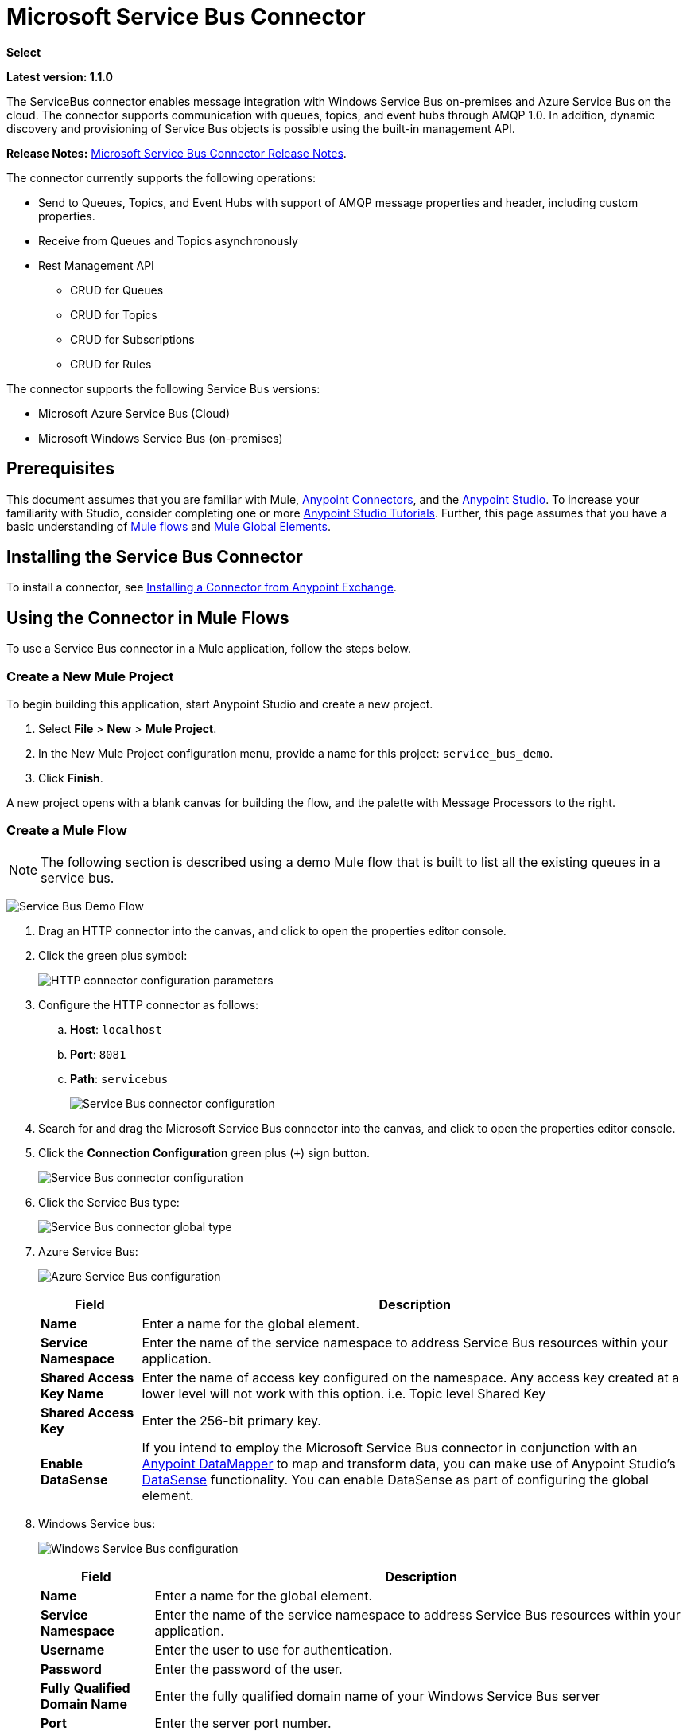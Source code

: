 = Microsoft Service Bus Connector
:keywords: anypoint studio, connector, endpoint, microsoft, azure, windows service bus, windows

*Select*

*Latest version: 1.1.0*

The ServiceBus connector enables message integration with Windows Service Bus on-premises and Azure Service Bus on the cloud. The connector supports communication with queues, topics, and event hubs through AMQP 1.0. In addition, dynamic discovery and provisioning of Service Bus objects is possible using the built-in management API.

*Release Notes:* link:/release-notes/microsoft-service-bus-connector-release-notes[Microsoft Service Bus Connector Release Notes].

The connector currently supports the following operations:

* Send to Queues, Topics, and Event Hubs with support of AMQP message properties and header, including custom properties.
* Receive from Queues and Topics asynchronously
* Rest Management API
** CRUD for Queues
** CRUD for Topics
** CRUD for Subscriptions
** CRUD for Rules   

The connector supports the following Service Bus versions:

* Microsoft Azure Service Bus (Cloud)
* Microsoft Windows Service Bus (on-premises)

== Prerequisites

This document assumes that you are familiar with Mule, link:/mule-user-guide/v/3.8/anypoint-connectors[Anypoint Connectors], and the link:/anypoint-studio/v/6/[Anypoint Studio]. To increase your familiarity with Studio, consider completing one or more link:/anypoint-studio/v/6/basic-studio-tutorial[Anypoint Studio Tutorials]. Further, this page assumes that you have a basic understanding of link:/mule-fundamentals/v/3.8/mule-concepts[Mule flows] and link:/mule-fundamentals/v/3.8/global-elements[Mule Global Elements].

== Installing the Service Bus Connector

To install a connector, see link:/mule-fundamentals/v/3.8/anypoint-exchange#installing-a-connector-from-anypoint-exchange[Installing a Connector from Anypoint Exchange].

== Using the Connector in Mule Flows

To use a Service Bus connector in a Mule application, follow the steps below.

=== Create a New Mule Project

To begin building this application, start Anypoint Studio and create a new project.

. Select *File* > *New* > *Mule Project*.
. In the New Mule Project configuration menu, provide a name for this project: `service_bus_demo`.
. Click *Finish*.

A new project opens with a blank canvas for building the flow, and the palette with Message Processors to the right.

=== Create a Mule Flow 

[NOTE]
The following section is described using a demo Mule flow that is built to list all the existing queues in a service bus.

image:ms-sbus-demo-flow.png[Service Bus Demo Flow]

. Drag an HTTP connector into the canvas, and click to open the properties editor console.
. Click the green plus symbol:
+
image:DotNetHTTP0.png[HTTP connector configuration parameters]
+
. Configure the HTTP connector as follows: +

.. *Host*: `localhost`
.. *Port*: `8081`
.. *Path*: `servicebus`
+
image:DotNetHTTP1.png[Service Bus connector configuration]
+
. Search for and drag the Microsoft Service Bus connector into the canvas, and click to open the properties editor console.
. Click the *Connection Configuration* green plus (`+`) sign button. 
+
image:ServiceBusGeneral.png[Service Bus connector configuration]
+
. Click the Service Bus type:
+
image:ServiceBusGlobalType.png[Service Bus connector global type]
+
.  Azure Service Bus:
+
image:ServiceBusAzure.png[Azure Service Bus configuration]
+
[%header%autowidth.spread]
|===
|Field |Description
|*Name* |Enter a name for the global element.
|*Service Namespace* |Enter the name of the service namespace to address Service Bus resources within your application.
|*Shared Access Key Name* |Enter the name of access key configured on the namespace. Any access key created at a lower level will not work with this option. i.e. Topic level Shared Key
|*Shared Access Key* |Enter the 256-bit primary key.
|*Enable DataSense* |If you intend to employ the Microsoft Service Bus connector in conjunction with an link:/anypoint-studio/v/6/datamapper-user-guide-and-reference[Anypoint DataMapper] to map and transform data, you can make use of Anypoint Studio's
link:/anypoint-studio/v/6/datasense[DataSense] functionality. You can enable DataSense as part of configuring the global element.
|===
+
. Windows Service bus:
+
image:ServiceBusWindowsGen.png[Windows Service Bus configuration]
+
[%header%autowidth.spread]
|===
|Field |Description
|*Name* |Enter a name for the global element.
|*Service Namespace* |Enter the name of the service namespace to address Service Bus resources within your application.
|*Username* |Enter the user to use for authentication.
|*Password* |Enter the password of the user.
|*Fully* *Qualified Domain Name* |Enter the fully qualified domain name of your Windows Service Bus server
|*Port* |Enter the server port number.
|*Disable SSL Certificate Validation* |If you are using a self-signed SSL certificate, select this check box.
|*Enable DataSense* |If you intend to employ the Microsoft Service Bus connector in conjunction with an link:/anypoint-studio/v/6/datamapper-user-guide-and-reference[Anypoint DataMapper] to map and transform data, you can make use of Anypoint Studio's
link:/anypoint-studio/v/6/datasense[DataSense] functionality. You can enable DataSense as part of configuring the global element.
|===
+
. Configure the required parameters as shown below:
+
image:service-bus-config.png[Service Bus configuration]
+
[%header%autowidth.spread]
|===
|Parameter |Value
|*Display Name* |Microsoft Service Bus
|*Connector Configuration* |Microsoft_Service_Bus_Azure_Service_Bus (Refer to Step 2 to learn how to create a global element)
|*Operation* |Queues List
|===
. Drag an Object to JSON transformer next to the Microsoft Service Bus connector.

For code samples that illustrate more advanced scenarios, refer to link:_attachments/service-bus-connector-samples.zip[service-bus-connector-samples.zip]

=== Running the Application

You are now ready to run the project! First, you can test run the application from Studio:

. Right-click your application in the Package Explorer pane.
. Select *Run As* > *Mule Application*:
. Start a browser and go to link:http://localhost:8081/servicebus[http://localhost:8081/servicebus].
. The list of existing queues should be returned in JSON format (results vary according to your Service Bus instance).  
+

[source, code, linenums]
----
[{"id":"https://mulens.servicebus.windows.net/testqueue","title":"testqueue","published":1413313926000,"updated":1415808103000,
"author":"../testqueue","link":"mulens","queueDescription":{"lockDuration":"PT1M","maxSizeInMegabytes":1024,"sizeInBytes":253,"messageCount":1,"requiresDuplicateDetection":
false,"requiresSession":false,"deadLetteringOnMessageExpiration":false,"enableBatchedOperations":true,"defaultMessageTimeToLive":
"P10675199DT2H48M5.4775807S","duplicateDetectionHistoryTimeWindow":"PT10M","maxDeliveryCount":10}}]
----

== Service Bus Authentication

For sending and receiving messages through the Service Bus connector, the authentication is performed through AMQP.

For the REST Management API, the authentication scheme differs based on the Microsoft Service Bus version. The Windows Service Bus running on premises uses OAuth and the Azure Service Bus running on the cloud uses a Shared Access Key token.

[NOTE]
The Windows Service Bus uses a self-signed SSL certificate to secure the communication via AMQP and HTTPS. The connector won’t run if this certificate is not locally imported in the box running Mule, unless the *Ignore SSL* warning check is enabled.

To enable the SSL checks, the certificate must be imported following these steps:

. Use the powershell cmdlet link:https://msdn.microsoft.com/library/azure/jj248762%28v=azure.10%29.aspx[Get-SBAutoGeneratedCA] to download the certificate locally in the box running the Windows Service Bus. For the purposes of this tutorial, assume the certificate file is exported to _%temp%\AutoGeneratedCA.cer_.
. Go to _%programfiles%\Java\jre7_. Verify that the _bin\keytool.exe_ tool exists, and that _lib\security\cacerts_ exists. Note that you must be running as Administrator in order to perform a certificate import with Keytool.exe. Otherwise, an Access Denied error is generated.
. Enter the following command: *bin\keytool.exe –list –keystore lib\security\cacerts*
. Import the auto-generated Service Bus certificate by running the following command:  *bin\keytool.exe –importcert –alias AppServerGeneratedSBCA –file %temp%\AutoGeneratedCA.cer –keystore lib\security\cacerts –v*
. You are prompted for the password (the default is “changeit”).  If you do not know the password, you cannot perform the import.  When the tool asks you whether to trust the certificate, enter *Y* (Yes).

=== SAS Based Authentication

In addition to the connection schemes that require a username and password, the connector provides a connection in which authentication is SAS based (only for Azure) which allows you to set the authentication token for the Service Bus Service without requiring the username and password for it.

As the SAS token schema is URI based (that is, you can assign different authorization access to your resources based on their URIs) the connection supports multiple ways of providing the authentication tokens needed. The most trivial and simple case is when you have a single profile that authorizes accesses to all your resources by using an specific root URI which is the base endpoint that your service expose. If you need to provide different access tokens on different resources, then you can use a setting that allows you to configure a list of them according to the resources the connector will need to access during its running time.

Last but not least, and extending the mechanisms described above to provide the authentication token, there is another mechanism that allows you to implement a custom token provider to allow the connector requests for security tokens when needed. It is your responsibility to solve each request and to return a fresh token every time the connector asks for one. As the token has an expiration time within it, this mechanism allows the connector to re-authenticate with the target resource once the token has expired (this is not allowed with the previous mechanisms described above where the tokens are fixed at configuration time before the flow runs).

The following are the available settings for the `Shared Access Signature` connection:

*Service Namespace*: The namespace for the Azure Service Bus Service within your subscription.

*Shared Access Signature*: (Optional) The unique security token when you set up just one security profile to access all your service resources. In this case when the token has expired, the connector cannot reconnect automatically and you will need to stop running the flow in order to update this configuration setting with a new token.

Within the advanced section you can find:

*SAS Tokens List*: (Optional) The list of security tokens the connector will need to access different URIs when the security profiles for each one of them are different. In this case when any of the tokens has expired the connector cannot reconnect to the URI linked to that token and you will need to stop running the flow in order to update this configuration setting with a new set of tokens.

*SAS Tokens Provider*: (Optional) An Spring bean reference implementing the `org.mule.modules.microsoftservicebus.connection.providers.SharedAccessSignatureProvider` interface. If you set an instance of a token provider here, it is your responsibility to provide a fresh token for each URI the connector requires access to (according to your security profiles). In this case each time a token has expired the connector will request for a new one, which will be provided by your implementation, and reconnection to the target URI will be done seamlessly. In order to provide a reference to your own implementation as a Spring bean, refer to the following link:/https://docs.mulesoft.com/mule-user-guide/v/3.8/using-spring-beans-as-flow-components[documentation].

NOTE: At least one of the optional settings shown above must be provided.

In all cases, the token format you should provide is a `string` that must comply with the following pattern:

[source]
----
SharedAccessSignature sr=[resource_uri]&sig=[signature]&se=[ttl]&skn=[profile]
----

the `sr` parameter value can start with `https` or `amqps` protocol depending on the operation you will perform on the target resource.

As example:
[source]
----
SharedAccessSignature sr=amqps%3a%2f%2fmynamespace.servicebus.windows.net%2fMyQueue&sig=pSrfJn5uRTiepgOTjBpjcf2gw%2bG34S1MYdCfkQkTC8A%3d&se=101&skn=OperationalPolicyKey`
----

==== Performance Considerations

The Claims Based Security mechanism required to authenticate to Azure Service Bus using a SAS token involves exchanging messages with a special node. The latest impacts on connector's sending performance as tokens are retrieved and exchanged per request in order to achieve connection security setup using targeted tokens (regarding the resource being accessed). If your scenario requires sending several messages with high throughput it is recommended to use another connection strategy setting then a username and password, which it is the simpler way to authenticate to Azure Service Bus achieving better throughput.

For the connector's receiving operation, this mechanism has no impact on performance as the AMQP container created keeps the connection alive and token exchange messages occur only in case of token expiration.

== Connector Operations

=== AMQP Operations

==== Send to Queue, Topic, or Event Hub

[%header,cols="20,80"]
|===
|Property |Usage
|*Destination Queue, Topic, Event Hub* |The name of the destination of the message
|*Body* |The content of the message
|*Header* |The supported Header fields defined in the AMQP 1.0 standard
|*Properties* |The supported AMQP Properties defined in the AMQP 1.0 Standard
|===

The following message content types are supported by these operations: String, Stream, Map, Byte Array, or any object that implements the serializable interface. An exception is raised otherwise.

You can specify the following AMQP Header fields defined in the AMQP 1.0 standard in your processor:

* *Durable*: Specify durability requirements
* *Priority*: Relative message priority
* *Ttl*: Time to live in milliseconds
* *deliveryCount*: The number of prior unsuccessful delivery attempts

The following AMQP Properties in the standard are supported and can be specified:

* *messageId*: Application message identifier
* *contentType*: MIME content type
* *correlationId*: Application correlation identifier
* *to*: The address of the node the message is destined for
* *replyTo*: The node to send replies to
* *userId*: Creating a user ID 
* *subject*: The subject of the message

*Custom Properties:*

Additional custom properties can be passed through the Mule Message properties to the processor. To do this, the property name of the Mule Message has to start with the “amqp.” prefix.

==== Receive from Queue or Topic

[%header%autowidth.spread]
|===
|Property |Usage
|*Source Topic, Queue* |The name of the source from where the messages is retrieved
|*Subscription* |In case of receiving messages from a topic, the name of the subscription from where the messages is retrieved has to be specified
|===

To use these operations, the connector has to be an inbound endpoint. The _Receive_ operations use asynchronous listeners to receive the messages. Once the message is received, the custom properties of the AMQP Message is transformed into Mule Message properties with the “amqp.” prefix, and the content of the message is passed as the payload.

== Management API

=== Queues

==== ServiceBusQueue Object

The queue is represented by an object containing the following fields:

* *Id* (String)
* *Title* (String)
* *Published* (Date)
* *Updated* (Date)
* *Author* (String)
* *Link* (String)
* *Queue Description* (ServiceBusQueueDescription)

==== ServiceBusQueueDescription Object

* *Lock Duration* (String): Determines the amount of time in seconds in which a message should be locked for processing by a receiver. After this period, the message is unlocked and available for consumption by the next receiver. Settable only at queue creation time. 
Valid values: Range: 0 – 5 minutes. 0 means that the message is not locked. 
Format: PTx3Mx4S, where x1 is number of days, x2 is number of hours, x3 is number of minutes, x4 is number of seconds (Examples: PT5M (5 minutes) , PT1M30S (1 minute, 30 seconds)).
* *Max Size In Megabytes* (Long): Specifies the maximum queue size in megabytes. Any attempt to enqueue a message that causes the queue to exceed this value fails. Valid values are: 1024, 2048, 3072, 4096, 5120.
* *Size In Bytes* (Long): Reflects the actual number of bytes that messages in the queue currently occupy toward the queue’s quota.
* *Message Count* (Long): Displays the number of messages currently in the queue.
* *Requires Duplicate Detection* (Boolean): Settable only at queue creation time.
* *Requires Session* (Boolean): Settable only at queue creation time. If set this to true, the queue is session-aware and only SessionReceiver is supported. Session-aware queues are not supported through REST.
* *Dead Lettering On Message Expiration* (Boolean): This field controls how the Service Bus handles a message with an expired TTL. If it is enabled and a message expires, Service Bus moves the message from the queue into the queue’s dead-letter sub-queue. If disabled, message is permanently deleted from the queue. Settable only at queue creation time.
* *Enable Batched Operations* (Boolean): Enables or disables service-side batching behavior when performing operations for the specific queue. When enabled, Service Bus collects/batches multiple operations to the back end, to be more efficient with the connection. If you want lower operation latency, you can disable this feature.
* *Default Message Time To Live* (String): Depending on whether DeadLettering is enabled, a message is automatically moved to the DeadLetterQueue or deleted if it has been stored in the queue for longer than the specified time. This value is overwritten by a TTL specified on the message if and only if the message TTL is smaller than the TTL set on the queue. This value is immutable after the queue has been created.
* *Format*: Px1DTx2Hx3Mx4S , where x1 number of days, x2 number of hours, x3 number of minutes, x4 number of seconds (Examples: PT10M (10 minutes), P1DT2H (1 day, 2 hours)
* *Duplicate Detection History Time Window* (String): Specifies the time span during which Service Bus detects message duplication +
Valid values: Range: 1 second – 7 days. +
Format: Px1DTx2Hx3Mx4S , where x1 number of days, x2 number of hours, x3 number of minutes, x4 number of seconds (Examples: PT10M (10 minutes), P1DT2H (1 day, 2 hours)).
* *Max Delivery Count* (Integer): The maximum number of times Service Bus tries to deliver a message before being it is discarded.

==== Create Queue

[%header%autowidth.spread]
|===
|Property |Usage
|*Queue Path* |The name of the queue that is created
|*Queue Description* |A ServiceBusQueueDescription object containing the desired values of the queue’s properties that is created.
|===

*Output*: A ServiceBusQueue object containing the representation of the queue created

==== Get Queue

[%header%autowidth.spread]
|===
|Property |Usage
|*Queue Path* |The name of the queue that is retrieved; DataSense is enabled on this field.
|===

*Output:* A ServiceBusQueue object containing the representation of the queue retrieved

==== List Queues:

*Output:* A List of ServiceBusQueue object containing every existing queue

==== Update Queue:

[%header%autowidth.spread]
|===
|Property |Usage
|*Queue Path* | The name of the queue that is updated; DataSense is enabled on this field.
|*Queue Description* |A ServiceBusQueueDescription object containing the desired values of the queue’s properties that is updated.
|===

*Output*: A ServiceBusQueue object containing the representation of the queue updated.

==== Delete Queue

[%header%autowidth.spread]
|=====
|Property |Usage
|*Queue Path* |The name of the queue that is delete; DataSense is enabled on this field.
|=====

== Topics

=== ServiceBusTopic Object

The topic is represented by an object containing the following fields:

* *Id* (String)
* *Title* (String)
* *Published* (Date)
* *Updated* (Date)
* *Author* (String)
* *Link* (String)
* *Topic Description* (ServiceBusTopicDescription)

=== ServiceBusTopicDescription Object

* *Max Size In Megabytes* (Long): Specifies the maximum queue size in megabytes. Any attempt to enqueue a message that causes the queue to exceed this value fails. Valid values are: 1024, 2048, 3072, 4096, 5120.
* *Size In Bytes* (Long): Reflects the actual number of bytes that messages in the queue currently occupy toward the queue’s quota.
* *Requires Duplicate Detection* (Boolean): If enabled, the topic detects duplicate messages within the time span specified by the DuplicateDetectionHistoryTimeWindow property. Settable only at topic creation time.
* *Enable Batched Operations* (Boolean): Enables or disables service side batching behavior when performing operations for the specific queue. When enabled, Service Bus collects/batches multiple operations to the back end in order to be more connection efficient. If you want lower operation latency, you can disable this feature.
* *Default Message Time To Live* (String):Determines how long a message lives in the associated subscriptions. Subscriptions inherit the TTL from the topic unless they are created explicitly with a smaller TTL. Based on whether dead-lettering is enabled, a message whose TTL has expired is either be moved to the subscription’s associated DeadLetterQueue or is permanently deleted.
* *Format*: Px1DTx2Hx3Mx4S , where x1 is number of days, x2 is number of hours, x3 is number of minutes, x4 is number of seconds (Examples: PT10M (10 minutes), P1DT2H (1 day, 2 hours)).
* *Duplicate Detection History Time Window* (String): Specifies the time span during which Service Bus detects message duplication +
 Valid values: Range: 1 second – 7 days. +
 Format: Px1DTx2Hx3Mx4S , where x1 is number of days, x2 is number of hours, x3 is number of minutes, x4 is number of seconds (Examples: PT10M (10 minutes), P1DT2H (1 day, 2 hours)).

=== Create Topic

[%header%autowidth.spread]
|===
|Property |Usage
|*Topic Path* |The name of the topic that is retrieved
|*Topic Description* |A ServiceBusTopicDescription object containing the desired values of the properties of the topic that is created.
|===

*Output*: A ServiceBusTopic object containing the representation of the created topic

=== Get Topic

[%header%autowidth.spread]
|===
|Parameter |Usage
|Topic Path |The name of the topic that is retrieved; DataSense is enabled on this field.
|===

*Output*:  A ServiceBusTopic object containing the representation of the retrieved topic

=== List Topics

*Output*: A List of ServiceBusTopic object containing every existing topic

=== Update Topic

[%header%autowidth.spread]
|===
|Property |Usage
|Topic Path |The name of the topic that is updated; DataSense is enabled on this field.
|Topic Description |A ServiceBusTopicDescription object containing the desired values of properties of the topic that is updated.
|===

*Output*: A ServiceBusTopic Object containing the representation of the updated topic

=== Delete Topic

[%header%autowidth.spread]
|===
|Property |Usage
|Topic Path |The name of the topic that is be deleted; DataSense is enabled on this field.
|===

=== Subscriptions

==== ServiceBusSubscription Object

The subscription is represented by an object containing the following fields:

* *Id* (String)
* *Title* (String)
* *Published* (Date)
* *Updated* (Date)
* *Link* (String)
* *Subscription Description* (ServiceBusSubscriptionDescription)

==== ServiceBusSubscriptionDescription Object

* *Lock Duration* (String): The default lock duration is applied to subscriptions that do not define a lock duration. You can only set this property at subscription creation time. +
Valid values: Range: 0 – 5 minutes. 0 means that the message is not locked. +
Format: PTx3Mx4S , where x1 number of days, x2 number of hours, x3 number of minutes, x4 number of seconds (Examples: PT5M (5 minutes) , PT1M30S (1 minute, 30 seconds)).
* *Message Count* (Long): Reports the number of messages in the queue as reported by the monitoring system.
* *Requires Session* (Boolean): You can only set this property at subscription creation time. If set to true, the subscription is session-aware and only SessionReceiver is supported. Session-aware subscriptions are not supported through REST.
* *Dead Lettering On Message Expiration* (Boolean): This field controls how Service Bus handles a message with an expired TTL. If it is enabled and a message expires, Service Bus moves the message from the queue into the subscription’s dead-letter sub-queue. If disabled, message is permanently deleted from the subscription’s main queue. Settable only at subscription creation time.
* *Dead Lettering On Filter Evaluation Exceptions* (Boolean): Determines how Service Bus handles a message that causes an exception during a subscription’s filter evaluation. If the value is set to true, the message that caused the exception is moved to the subscription’s dead-letter queue. Otherwise, it is discarded. By default, this parameter is set to true, enabling you to investigate the cause of the exception. It can occur from a malformed message or some incorrect assumptions being made in the filter about the form of the message. Settable only at subscription creation time.
* *Enable Batched Operations* (Boolean): Enables or disables service-side batching behavior when performing operations for the specific queue. When enabled, Service Bus collects and batches multiple operations to the backend to be more connection efficient. If you want lower operation latency, then you can disable this feature.
* *Default Message Time To Live* (String): Determines how long a message lives in the subscription. Based on whether dead-lettering is enabled, a message whose Time To Live (TTL) has expired is either moved to the subscription’s associated DeadLetterQueue, or permanently deleted. If the topic specifies a smaller TTL than the subscription, the topic TTL is applied. +
Format: Px1DTx2Hx3Mx4S , where x1 number of days, x2 number of hours, x3 number of minutes, x4 number of seconds (Examples: PT10M (10 minutes), P1DT2H (1 day, 2 hours)
* *Max Delivery Count* (Integer): The maximum number of times Service Bus tries to deliver a message before that message is dead lettered or discarded.

==== Create Subscription

[%header%autowidth.spread]
|===
|Property |Usage
|*Topic Path* |The name of the topic where the subscription is created.
|*Subscription Path* |The name of the subscription that is created.
|*Subscription Description* |A ServiceBusSubscriptionDescription object containing the desired values of the properties of the subscription that is created.
|===

*Output*: A ServiceBusSubscription object containing the representation of the created subscription.

==== Get  Subscription

[%header%autowidth.spread]
|===
|Property |Usage
|*Topic Path* |The name of the topic from where the subscription that is retrieved; DataSense is enabled on this field.
|*Subscription Path* |The name of the subscription that is retrieved.
|===

*Output*:  A ServiceBusSubscription Object containing the representation of the retrieved subscription.

==== List Subscriptions

[%header%autowidth.spread]
|===
|Property |Usage
|*Topic Path* |The name of the topic from where the subscriptions are retrieved; DataSense is enabled on this field.
|===

*Output*: A List of ServiceBusSubscription Object containing every existing subscription in the topic.

==== Update Subscription

[%header%autowidth.spread]
|===
|Property |Usage
|*Topic Path* |The name of the topic where the subscription is updated; DataSense is enabled on this field.
|*Subscription Path* |The name of the subscription that is updated.
|*Subscription Description* |A ServiceBusSubscriptionDescription object containing the desired values of the subscription’s properties to update.
|===

*Output*:  A ServiceBusSubscription Object containing the representation of the updated subscription.

=== Rules

==== ServiceBusRule Object

It represents a rule for processing messages. Service Bus matches messages with the filter represented by its Filter property and performs action represented by its Action property, against the messages that matched the filter.

* *Id* (String)
* *Title* (String)
* *Published* (Date)
* *Updated* (Date)
* *Link* (String)
* *Rule Description* (ServiceBusRuleDescription)

==== ServiceBusRuleDescription Object

* *Filter* (ServiceBusRuleFilter): If left empty, no filter is applied.
* *Action* (ServiceBusRuleAction): If left empty, no action is  performed.

==== ServiceBusRuleFilter Object

*Sql Expression* (String): The sql expression for filtering messages. You must select SqlFilter in the filter type for it to be applied. Example: MyProperty = 'value'.

*Correlation Id* (String): The ID to match in case the filter is a CorrelationFilter

*Type* (ServiceBusRuleFilterType): Valid values are:

* SqlFilter: A type of Filter that is represented by SQL expression.
* TrueFilter/FalseFiilter: A handy shortcut for returning true or false; they are a type of SqlFilter.
* CorrelationFilter: A type of Filter that matches CorrelationId property of BrokeredMessage.

==== ServiceBusRuleAction Object

* *Sql Expression* (String): The SQL expression of the action to be performed. Example: SET MyProperty = 'ABC'.
* *Type*(ServiceBusRuleActionType): Valid values are:
** SqlFilterAction: A type of FilterAction that is represented by SQL expression.
** EmptyRuleAction: A type of FilterAction that represents an empty action.

==== Create Rule

[%header%autowidth.spread]
|=====
|Property |Usage
|*Topic Path* |The name of the topic which has the subscription for the rule that is created.
|*Subscription Path* |The name of the subscription where the rule is created.
|*Rule* *Path* |The name of the rule that is created.
|*Rule Description* |A ServiceBusRuleDescription object containing the desired values of the  properties of the rule that is created.
|=====

*Output*: A ServiceBusRule Object containing the representation of the created rule.

==== Get Rule

[%header%autowidth.spread]
|====
|Property |Usage
|*Topic Path* |The name of the topic which has the subscription from where the rule is retrieved.
|*Subscription Path* |The name of the subscription from where the rule is retrieved.
|*Rule* *Path* |The name of the rule that is retrieved.
|====

*Output*: A ServiceBusRule Object containing the representation of the retrieved rule.

==== List Rules

[%header%autowidth.spread]
|====
|Property |Usage
|*Topic Path* |The name of the topic which has the subscription from where the rule is retrieved.
|*Subscription Path* |The name of the subscription from where the rules need to be retrieved.
|====

*Output*: A List of ServiceBusRule Object containing every existing rule in the specified subscription and topic.

==== Update Rule

[%header%autowidth.spread]
|=====
|Property |Usage
|*Topic Path* |The name of the topic which has the subscription where the rule is updated.
|*Subscription Path* |The name of the subscription where the rule is updated.
|*Rule* *Path* |The name of the rule that is updated.
|*Rule Description* |A ServiceBusRuleDescription object containing the desired values of the  properties of the rule that is updated.
|=====

*Output*: A ServiceBusRule Object containing the representation of the created rule.

==== Delete Rule

[%header%autowidth.spread]
|===
|Property |Usage
|*Topic Path* |The name of the topic which has the subscription where the rule is deleted.
|*Subscription Path* |The name of the subscription where the rule is deleted.
|*Rule* *Path* |The name of the rule that is deleted.
|===

== See Also

* Learn more about the Microsoft Service Bus connector in the link:/mule-user-guide/v/3.8/microsoft-service-bus-connector-faq[Microsoft Service Bus Connector FAQ].
* For code samples that illustrate more advanced scenarios, refer to link:_attachments/service-bus-connector-samples.zip[service-bus-connector-samples.zip].
* Learn how to link:/mule-fundamentals/v/3.8/anypoint-exchange#installing-a-connector-from-anypoint-exchange[Install a Connector from Anypoint Exchange].
* Access link:http://forums.mulesoft.com[MuleSoft's Forums] to pose questions and get help from Mule’s broad community of users.
* To access MuleSoft’s expert support team, link:https://www.mulesoft.com/support-and-services/mule-esb-support-license-subscription[subscribe] to Mule Enterprise and log in to MuleSoft’s link:http://www.mulesoft.com/support-login[Customer Portal].
* link:http://training.mulesoft.com[MuleSoft Training]
* link:https://www.mulesoft.com/webinars[MuleSoft Webinars]
* link:http://blogs.mulesoft.com[MuleSoft Blogs]
* link:http://forums.mulesoft.com[MuleSoft Forums]
